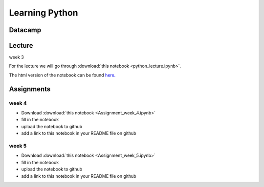 Learning Python
===============

.. _python:

Datacamp
--------


Lecture
-------

week 3

For the lecture we will go through :download:`this notebook
<python_lecture.ipynb>`.

The html version of the notebook can be found `here. <http://janboone.github.io/programming-for-economists/_downloads/python_lecture.html>`_


Assignments
-----------

.. _week4:

week 4
~~~~~~


* Download :download:`this notebook <Assignment_week_4.ipynb>`
* fill in the notebook
* upload the notebook to github
* add a link to this notebook in your README file on github


.. _week5:

week 5
~~~~~~


* Download :download:`this notebook <Assignment_week_5.ipynb>`
* fill in the notebook
* upload the notebook to github
* add a link to this notebook in your README file on github
